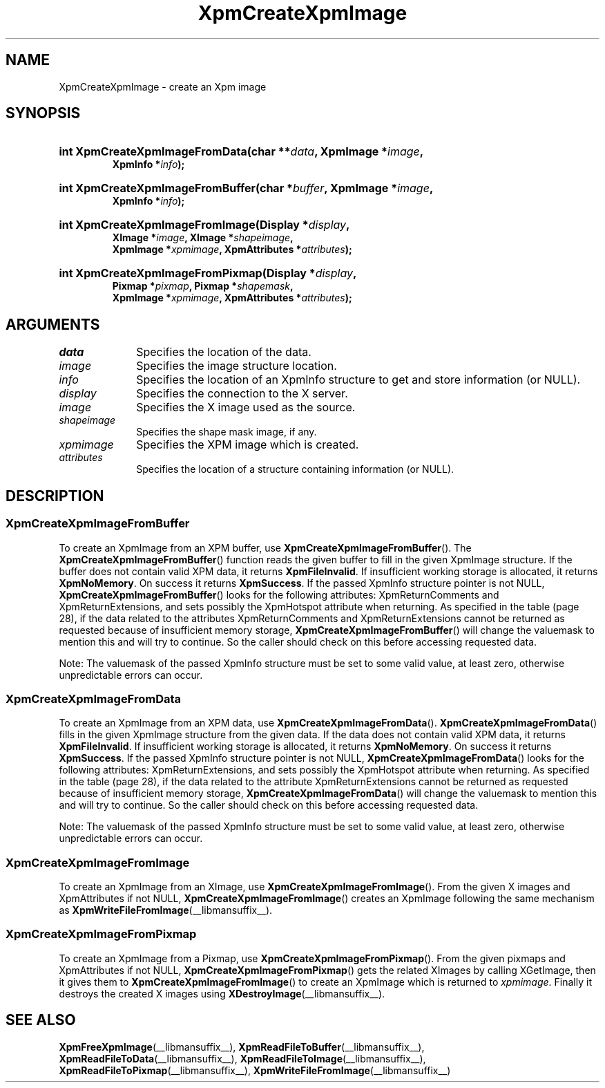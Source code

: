 .\" Copyright (C) 1989-95 GROUPE BULL
.\"
.\" Permission is hereby granted, free of charge, to any person obtaining a copy
.\" of this software and associated documentation files (the "Software"), to
.\" deal in the Software without restriction, including without limitation the
.\" rights to use, copy, modify, merge, publish, distribute, sublicense, and/or
.\" sell copies of the Software, and to permit persons to whom the Software is
.\" furnished to do so, subject to the following conditions:
.\"
.\" The above copyright notice and this permission notice shall be included in
.\" all copies or substantial portions of the Software.
.\"
.\" THE SOFTWARE IS PROVIDED "AS IS", WITHOUT WARRANTY OF ANY KIND, EXPRESS OR
.\" IMPLIED, INCLUDING BUT NOT LIMITED TO THE WARRANTIES OF MERCHANTABILITY,
.\" FITNESS FOR A PARTICULAR PURPOSE AND NONINFRINGEMENT. IN NO EVENT SHALL
.\" GROUPE BULL BE LIABLE FOR ANY CLAIM, DAMAGES OR OTHER LIABILITY, WHETHER IN
.\" AN ACTION OF CONTRACT, TORT OR OTHERWISE, ARISING FROM, OUT OF OR IN
.\" CONNECTION WITH THE SOFTWARE OR THE USE OR OTHER DEALINGS IN THE SOFTWARE.
.\"
.\" Except as contained in this notice, the name of GROUPE BULL shall not be
.\" used in advertising or otherwise to promote the sale, use or other dealings
.\" in this Software without prior written authorization from GROUPE BULL.
.\"
.hw XImage
.TH  XpmCreateXpmImage __libmansuffix__ __xorgversion__ "libXpm functions"
.SH NAME
XpmCreateXpmImage \- create an Xpm image
.SH SYNOPSIS
.nf
.HP
.BI "int XpmCreateXpmImageFromData(char **" data ", XpmImage *" image ,
.BI "XpmInfo *" info );
.HP
.BI "int XpmCreateXpmImageFromBuffer(char *" buffer ", XpmImage *" image ,
.BI "XpmInfo *" info );
.HP
.BI "int XpmCreateXpmImageFromImage(Display *" display ,
.BI "XImage *" image ", XImage *" shapeimage ,
.BI "XpmImage *" xpmimage ", XpmAttributes *" attributes );
.HP
.BI "int XpmCreateXpmImageFromPixmap(Display *" display ,
.BI "Pixmap *" pixmap ", Pixmap *" shapemask ,
.BI "XpmImage *" xpmimage ", XpmAttributes *" attributes );
.fi

.SH ARGUMENTS

.IP \fIdata\fP  1i
Specifies the location of the data.
.IP \fIimage\fP 1i
Specifies the image structure location.
.IP \fIinfo\fP 1i
Specifies the location of an XpmInfo structure to get and store information
(or NULL).
.IP \fIdisplay\fP 1i
Specifies the connection to the X server.
.IP \fIimage\fP 1i
Specifies the X image used as the source.
.IP \fIshapeimage\fP 1i
Specifies the shape mask image, if any.
.IP \fIxpmimage\fP 1i
Specifies the XPM image which is created.
.IP \fIattributes\fP 1i
Specifies the location of a structure containing information (or NULL).

.SH DESCRIPTION
.SS XpmCreateXpmImageFromBuffer
To create an XpmImage from an XPM buffer, use
.BR XpmCreateXpmImageFromBuffer ().
The
.BR XpmCreateXpmImageFromBuffer ()
function reads the given buffer to fill in the given XpmImage structure.
If the buffer does not contain valid XPM data, it returns
.BR XpmFileInvalid .
If insufficient working storage is allocated, it returns
.BR XpmNoMemory .
On success it returns
.BR XpmSuccess .
If the passed XpmInfo structure pointer is not NULL,
.BR XpmCreateXpmImageFromBuffer ()
looks for the following attributes: XpmReturnComments and XpmReturnExtensions,
and sets possibly the XpmHotspot attribute when returning.
As specified in the table (page 28),
if the data related to the attributes XpmReturnComments and XpmReturnExtensions
cannot be returned as requested because of insufficient memory storage,
.BR XpmCreateXpmImageFromBuffer ()
will change the valuemask to mention this and will try to continue.
So the caller should check on this before accessing requested data.
.PP
Note: The valuemask of the passed XpmInfo structure must be set to some valid
value, at least zero, otherwise unpredictable errors can occur.

.SS XpmCreateXpmImageFromData
To create an XpmImage from an XPM data, use
.BR XpmCreateXpmImageFromData ().
.BR XpmCreateXpmImageFromData ()
fills in the given XpmImage structure from the given data.
If the data does not contain valid XPM data, it returns
.BR XpmFileInvalid .
If insufficient working storage is allocated, it returns
.BR XpmNoMemory .
On success it returns
.BR XpmSuccess .
If the passed XpmInfo structure pointer is not NULL,
.BR XpmCreateXpmImageFromData ()
looks for the following attributes:
XpmReturnExtensions, and sets possibly the XpmHotspot attribute when returning.
As specified in the table (page 28), if the data related to the attribute
XpmReturnExtensions cannot be returned as requested because of
insufficient memory storage,
.BR XpmCreateXpmImageFromData ()
will change the valuemask to mention this and will try to continue.
So the caller should check on this before accessing requested data.
.PP
Note: The valuemask of the passed XpmInfo structure must be set to some valid
value, at least zero, otherwise unpredictable errors can occur.

.SS XpmCreateXpmImageFromImage
To create an XpmImage from an XImage, use
.BR XpmCreateXpmImageFromImage ().
From the given X images and XpmAttributes if not NULL,
.BR XpmCreateXpmImageFromImage ()
creates an XpmImage following the same mechanism as
.BR XpmWriteFileFromImage (__libmansuffix__).

.SS XpmCreateXpmImageFromPixmap
To create an XpmImage from a Pixmap, use
.BR XpmCreateXpmImageFromPixmap ().
From the given pixmaps and XpmAttributes if not NULL,
.BR XpmCreateXpmImageFromPixmap ()
gets the related XImages by calling XGetImage, then it gives them to
.BR XpmCreateXpmImageFromImage ()
to create an XpmImage which is returned to
.IR xpmimage .
Finally it destroys the created X images using
.BR XDestroyImage (__libmansuffix__).


.SH "SEE ALSO"
.ad l
.nh
.BR XpmFreeXpmImage (__libmansuffix__),
.BR XpmReadFileToBuffer (__libmansuffix__),
.BR XpmReadFileToData (__libmansuffix__),
.BR XpmReadFileToImage (__libmansuffix__),
.BR XpmReadFileToPixmap (__libmansuffix__),
.BR XpmWriteFileFromImage (__libmansuffix__)

